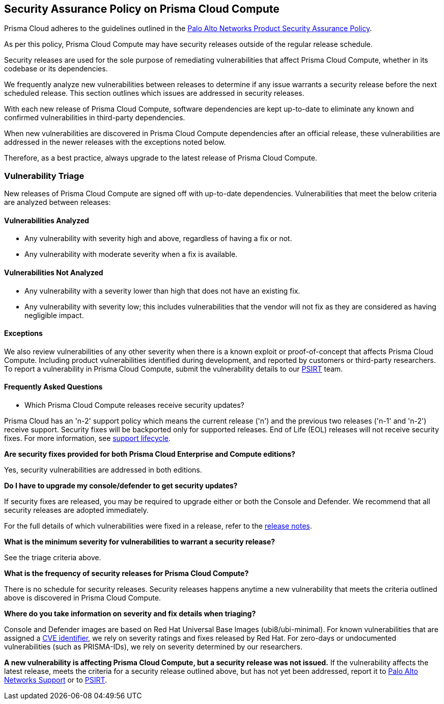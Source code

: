 == Security Assurance Policy on Prisma Cloud Compute

Prisma Cloud adheres to the guidelines outlined in the https://www.paloaltonetworks.com/product-security-assurance[Palo Alto Networks Product Security Assurance Policy].

As per this policy, Prisma Cloud Compute may have security releases outside of the regular release schedule. 

Security releases are used for the sole purpose of remediating vulnerabilities that affect Prisma Cloud Compute, whether in its codebase or its dependencies. 

We frequently analyze new vulnerabilities between releases to determine if any issue warrants a security release before the next scheduled release. This section outlines which issues are addressed in security releases.
 

With each new release of Prisma Cloud Compute, software dependencies are kept up-to-date to eliminate any known and confirmed vulnerabilities in third-party dependencies.

When new vulnerabilities are discovered in Prisma Cloud Compute dependencies after an official release, these vulnerabilities are addressed in the newer releases with the exceptions noted below. 

Therefore, as a best practice, always upgrade to the latest release of Prisma Cloud Compute.


=== Vulnerability Triage

New releases of Prisma Cloud Compute are signed off with up-to-date dependencies. Vulnerabilities that meet the below criteria are analyzed between releases:

==== Vulnerabilities Analyzed
* Any vulnerability with severity high and above, regardless of having a fix or not.
* Any vulnerability with moderate severity when a fix is available.

==== Vulnerabilities Not Analyzed
* Any vulnerability with a severity lower than high that does not have an existing fix.
* Any vulnerability with severity low; this includes vulnerabilities that the vendor will not fix as they are considered as having negligible impact.

==== Exceptions
We also review vulnerabilities of any other severity when there is a known exploit or proof-of-concept that affects Prisma Cloud Compute. 
Including product vulnerabilities identified during development, and reported by customers or third-party researchers. 
To report a vulnerability in Prisma Cloud Compute, submit the vulnerability details to our https://www.paloaltonetworks.com/product-security-assurance[PSIRT] team.

==== Frequently Asked Questions

* Which Prisma Cloud Compute releases receive security updates?

Prisma Cloud has an 'n-2' support policy which means the current release ('n') and the previous two releases ('n-1' and 'n-2') receive support. Security fixes will be backported only for supported releases. End of Life (EOL) releases will not receive security fixes. 
For more information, see xref:../welcome/support-lifecycle.adoc[support lifecycle].

*Are security fixes provided for both Prisma Cloud Enterprise and Compute editions?*

Yes, security vulnerabilities are addressed in both editions.

*Do I have to upgrade my console/defender to get security updates?*

If security fixes are released, you may be required to upgrade either or both the Console and Defender. We recommend that all security releases are adopted immediately. 

For the full details of which vulnerabilities were fixed in a release, refer to the xref:../../rn/release-information/release-information.adoc[release notes].

*What is the minimum severity for vulnerabilities to warrant a security release?*

See the triage criteria above.

*What is the frequency of security releases for Prisma Cloud Compute?*

There is no schedule for security releases.
Security releases happens anytime a new vulnerability that meets the criteria outlined above is discovered in Prisma Cloud Compute.

*Where do you take information on severity and fix details when triaging?*

Console and Defender images are based on Red Hat Universal Base Images (ubi8/ubi-minimal). 
For known vulnerabilities that are assigned a https://www.cve.org/About/Overview[CVE identifier], we rely on severity ratings and fixes released by Red Hat. 
For zero-days or undocumented vulnerabilities (such as PRISMA-IDs), we rely on severity determined by our researchers.

*A new vulnerability is affecting Prisma Cloud Compute, but a security release was not issued.*
If the vulnerability affects the latest release, meets the criteria for a security release outlined above, but has not yet been addressed, report it to https://knowledgebase.paloaltonetworks.com/KCSArticleDetail?id=kA10g000000ClNSCA0[Palo Alto Networks Support] or to https://www.paloaltonetworks.com/product-security-assurance[PSIRT].

